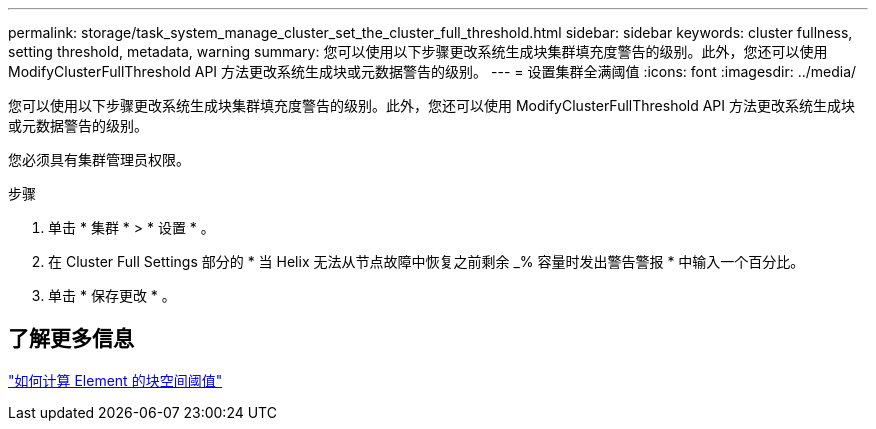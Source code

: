 ---
permalink: storage/task_system_manage_cluster_set_the_cluster_full_threshold.html 
sidebar: sidebar 
keywords: cluster fullness, setting threshold, metadata, warning 
summary: 您可以使用以下步骤更改系统生成块集群填充度警告的级别。此外，您还可以使用 ModifyClusterFullThreshold API 方法更改系统生成块或元数据警告的级别。 
---
= 设置集群全满阈值
:icons: font
:imagesdir: ../media/


[role="lead"]
您可以使用以下步骤更改系统生成块集群填充度警告的级别。此外，您还可以使用 ModifyClusterFullThreshold API 方法更改系统生成块或元数据警告的级别。

您必须具有集群管理员权限。

.步骤
. 单击 * 集群 * > * 设置 * 。
. 在 Cluster Full Settings 部分的 * 当 Helix 无法从节点故障中恢复之前剩余 _% 容量时发出警告警报 * 中输入一个百分比。
. 单击 * 保存更改 * 。




== 了解更多信息

https://kb.netapp.com/Advice_and_Troubleshooting/Flash_Storage/SF_Series/How_are_the_blockSpace_thresholds_calculated_for_Element["如何计算 Element 的块空间阈值"^]
